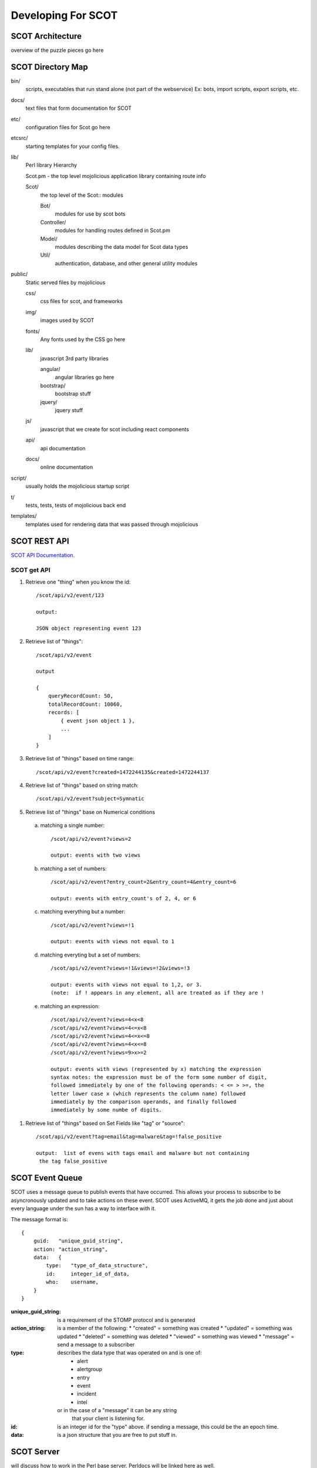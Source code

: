 Developing For SCOT
===================

SCOT Architecture
-----------------

overview of the puzzle pieces go here

SCOT Directory Map
------------------

bin/
    scripts, executables that run stand alone (not part of the webservice)
    Ex: bots, import scripts, export scripts, etc.

docs/
    text files that form documentation for SCOT
    
etc/
    configuration files for Scot go here

etcsrc/
    starting templates for your config files.

lib/
    Perl library Hierarchy

    Scot.pm - the top level mojolicious application library containing route info

    Scot/
        the top level of the Scot:: modules

        Bot/
            modules for use by scot bots

        Controller/
            modules for handling routes defined in Scot.pm

        Model/
            modules describing the data model for Scot data types

        Util/
            authentication, database, and other general utility modules

public/
    Static served files by mojolicious

    css/
        css files for scot, and frameworks

    img/
        images used by SCOT

    fonts/
        Any fonts used by the CSS go here

    lib/
        javascript 3rd party libraries 

        angular/
            angular libraries go here

        bootstrap/
            bootstrap stuff

        jquery/
            jquery stuff

    js/
        javascript that we create for scot including react components

    api/
        api documentation

    docs/
        online documentation


script/
    usually holds the mojolicious startup script

t/
    tests, tests, tests of mojolicious back end

templates/
    templates used for rendering data that was passed through mojolicious


SCOT REST API
-------------

`SCOT API Documentation. </api/index.html>`_

SCOT get API
^^^^^^^^^^^^

#. Retrieve one "thing" when you know the id::

    /scot/api/v2/event/123

    output:

    JSON object representing event 123

#. Retrieve list of "things"::

    /scot/api/v2/event

    output

    {
        queryRecordCount: 50,
        totalRecordCount: 10060,
        records: [
            { event json object 1 },
            ...
        ]
    }

#. Retrieve list of "things" based on time range::

    /scot/api/v2/event?created=1472244135&created=1472244137

#. Retrieve list of "things" based on string match::

   /scot/api/v2/event?subject=Symnatic

#. Retrieve list of "things" base on Numerical conditions

  a. matching a single number::

        /scot/api/v2/event?views=2      

        output: events with two views

  b. matching a set of numbers::

        /scot/api/v2/event?entry_count=2&entry_count=4&entry_count=6

        output: events with entry_count's of 2, 4, or 6

  c. matching everything but a number::
  
        /scot/api/v2/event?views=!1

        output: events with views not equal to 1

  d. matching everyting but a set of numbers::

        /scot/api/v2/event?views=!1&views=!2&views=!3

        output: events with views not equal to 1,2, or 3.  
        (note:  if ! appears in any element, all are treated as if they are !

  e. matching an expression::

        /scot/api/v2/event?views=4<x<8
        /scot/api/v2/event?views=4<=x<8
        /scot/api/v2/event?views=4<=x<=8
        /scot/api/v2/event?views=4<x<=8
        /scot/api/v2/event?views=9>x>=2

        output: events with views (represented by x) matching the expression
        syntax notes: the expression must be of the form some number of digit,
        followed immediately by one of the following operands: < <= > >=, the
        letter lower case x (which represents the column name) followed 
        immediately by the comparison operands, and finally followed 
        immediately by some numbe of digits.

#. Retrieve list of "things" based on Set Fields like "tag" or "source"::

    /scot/api/v2/event?tag=email&tag=malware&tag=!false_positive

    output:  list of evens with tags email and malware but not containing
     the tag false_positive

SCOT Event Queue
----------------

SCOT uses a message queue to publish events that have occurred.  This allows your
process to subscribe to be asyncronously updated and to take actions on these
event.  SCOT uses ActiveMQ, it gets the job done and just about every language under the
sun has a way to interface with it.

The message format is::

    {
        guid:   "unique_guid_string",
        action: "action_string",
        data:   {
            type:   "type_of_data_structure",
            id:     integer_id_of_data,
            who:    username,
        }
    }

:unique_guid_string:  is a requirement of the STOMP protocol and is generated

:action_string:       is a member of the following: 
                       *  "created"  = something was created
                       *  "updated"  = something was updated
                       *  "deleted"  = something was deleted
                       *  "viewed"   = something was viewed
                       *  "message"  = send a message to a subscriber

:type:              describes the data type that was operated on and is one of:
                       * alert
                       * alertgroup
                       * entry
                       * event
                       * incident
                       * intel
                    or in the case of a "message" it can be any string
                        that your client is listening for.

:id:                is an integer id for the "type" above.  
                    if sending a message, this could be the an epoch time.

:data:              is a json structure that you are free to put stuff in.

SCOT Server 
-----------

will discuss how to work in the Perl base server.  Perldocs will be linked here as well.

SCOT UI
-------

will discuss how to create/modify the React.js based UI.
